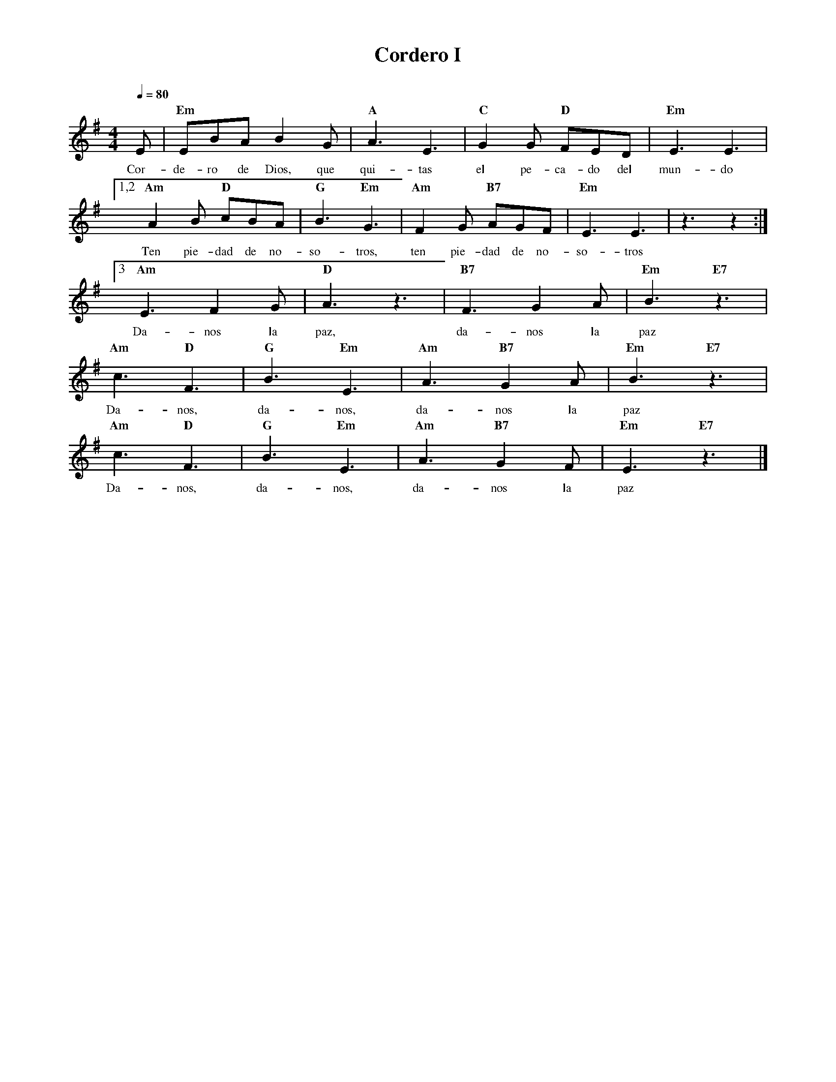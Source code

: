%abc-2.2
%%MIDI program 74
%%topspace 0
%%composerspace 0
%%titlefont RomanBold 20
%%vocalfont Roman 12
%%composerfont RomanItalic 12
%%gchordfont RomanBold 12
%%tempofont RomanBold 12
%leftmargin 0.8cm
%rightmargin 0.8cm

X:1 
T:Cordero I
C:
M:4/4
L:1/8
Q:1/4=80
K:G
%
    E | "Em"EBA B2 G | "A"A3 E3 | "C"G2 G "D"FED |"Em"E3 E3 |
w: Cor-de-ro de Dios, que qui-tas el pe-ca-do del mun-do
    [1,2 "Am"A2 B "D"cBA | "G"B3 "Em"G3 | "Am"F2 G "B7"AGF | "Em"E3 E3 | z3 z2 :|
w: Ten pie-dad de no-so-tros, ten pie-dad de no-so-tros
    [3 "Am"E3 F2 G | "D"A3 z3 | "B7"F3 G2 A | "Em"B3 "E7"z3 |
w: Da-nos la paz, da-nos la paz
     "Am"c3 "D"F3 | "G"B3 "Em"E3 | "Am"A3 "B7"G2 A | "Em"B3 "E7"z3 |
w: Da-nos, da-nos, da-nos la paz
     "Am"c3 "D"F3 | "G"B3 "Em"E3 | "Am"A3 "B7"G2 F | "Em"E3 "E7"z3 |]
w: Da-nos, da-nos, da-nos la paz